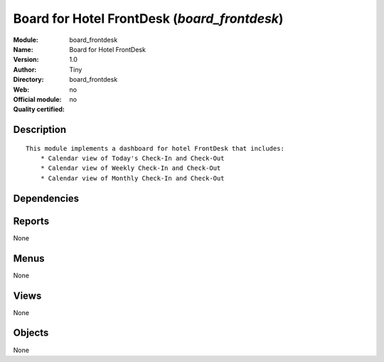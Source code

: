 
.. i18n: .. module:: board_frontdesk
.. i18n:     :synopsis: Board for Hotel FrontDesk 
.. i18n:     :noindex:
.. i18n: .. 

.. module:: board_frontdesk
    :synopsis: Board for Hotel FrontDesk 
    :noindex:
.. 

.. i18n: .. raw:: html
.. i18n: 
.. i18n:     <link rel="stylesheet" href="../_static/hide_objects_in_sidebar.css" type="text/css" />

.. raw:: html

    <link rel="stylesheet" href="../_static/hide_objects_in_sidebar.css" type="text/css" />

.. i18n: Board for Hotel FrontDesk (*board_frontdesk*)
.. i18n: =============================================
.. i18n: :Module: board_frontdesk
.. i18n: :Name: Board for Hotel FrontDesk
.. i18n: :Version: 1.0
.. i18n: :Author: Tiny
.. i18n: :Directory: board_frontdesk
.. i18n: :Web: 
.. i18n: :Official module: no
.. i18n: :Quality certified: no

Board for Hotel FrontDesk (*board_frontdesk*)
=============================================
:Module: board_frontdesk
:Name: Board for Hotel FrontDesk
:Version: 1.0
:Author: Tiny
:Directory: board_frontdesk
:Web: 
:Official module: no
:Quality certified: no

.. i18n: Description
.. i18n: -----------

Description
-----------

.. i18n: ::
.. i18n: 
.. i18n:   
.. i18n:   This module implements a dashboard for hotel FrontDesk that includes:
.. i18n:       * Calendar view of Today's Check-In and Check-Out
.. i18n:       * Calendar view of Weekly Check-In and Check-Out
.. i18n:       * Calendar view of Monthly Check-In and Check-Out
.. i18n:       

::

  
  This module implements a dashboard for hotel FrontDesk that includes:
      * Calendar view of Today's Check-In and Check-Out
      * Calendar view of Weekly Check-In and Check-Out
      * Calendar view of Monthly Check-In and Check-Out
      

.. i18n: Dependencies
.. i18n: ------------

Dependencies
------------

.. i18n:  * :mod:`board`
.. i18n:  * :mod:`report_hotel_reservation`

 * :mod:`board`
 * :mod:`report_hotel_reservation`

.. i18n: Reports
.. i18n: -------

Reports
-------

.. i18n: None

None

.. i18n: Menus
.. i18n: -------

Menus
-------

.. i18n: None

None

.. i18n: Views
.. i18n: -----

Views
-----

.. i18n: None

None

.. i18n: Objects
.. i18n: -------

Objects
-------

.. i18n: None

None
